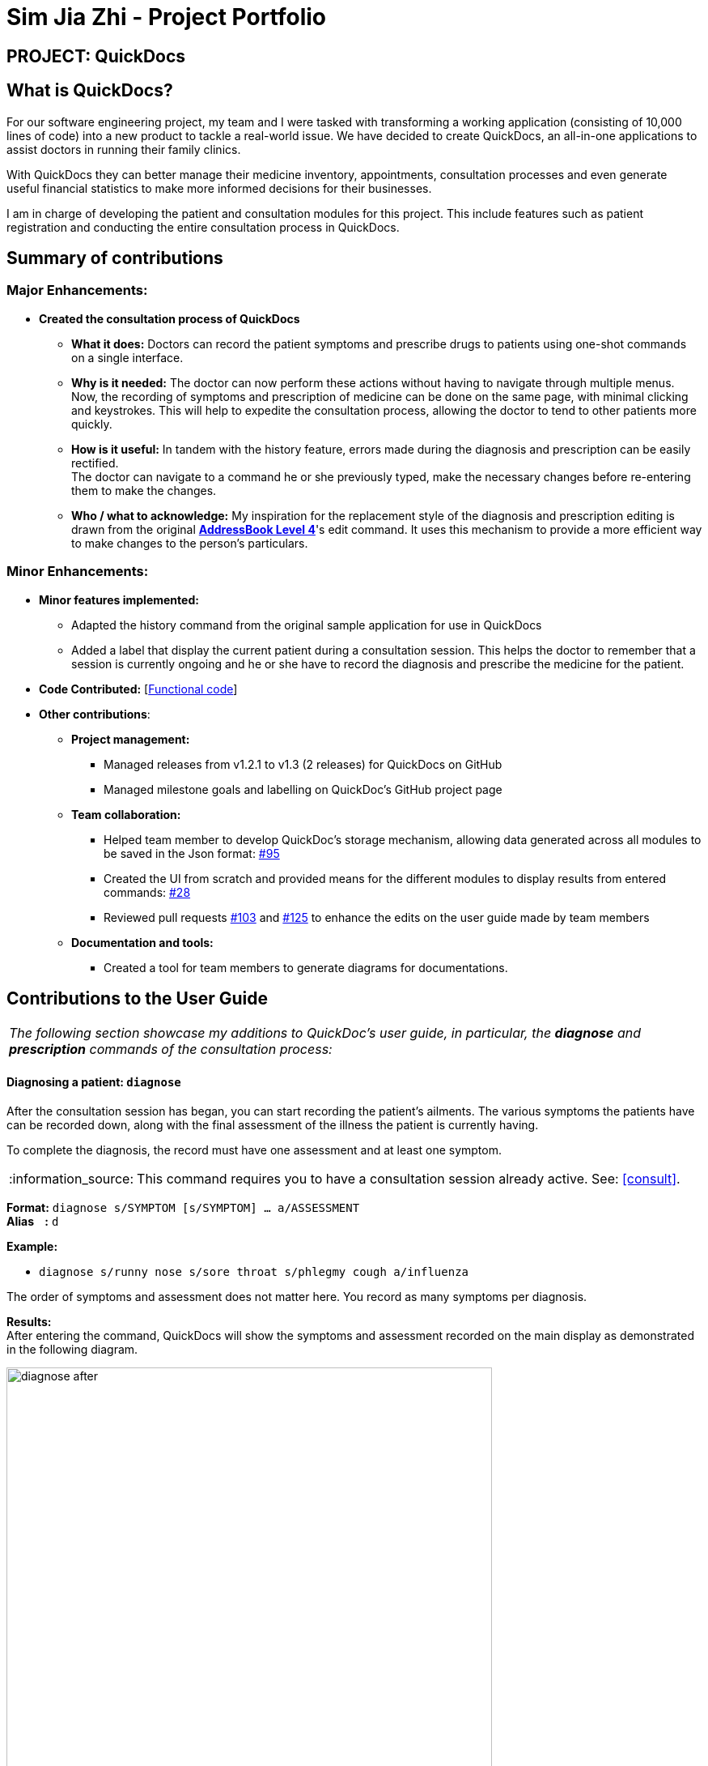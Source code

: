 = Sim Jia Zhi - Project Portfolio
:site-section: AboutUs
:imagesDir: ../images
:stylesDir: ../stylesheets
:note-caption: :information_source:
:warning-caption: :warning:

== PROJECT: QuickDocs

== What is QuickDocs?

For our software engineering project, my team and I were tasked with transforming a working application (consisting of 10,000 lines of code) into a new product to tackle a real-world issue.
We have decided to create QuickDocs, an all-in-one applications to assist doctors in running their family clinics.

With QuickDocs they can better manage their medicine inventory, appointments, consultation processes
and even generate useful financial statistics to make more informed decisions for their businesses.

I am in charge of developing the patient and consultation modules for this project. This include features such as patient registration and conducting the entire consultation process in QuickDocs.

== Summary of contributions

=== Major Enhancements:
* *Created the consultation process of QuickDocs*
** *What it does:* Doctors can record the patient symptoms and prescribe drugs to patients using one-shot commands on a single interface.
** *Why is it needed:* The doctor can now perform these actions without having to navigate through multiple menus. +
Now, the recording of symptoms and prescription of medicine can be done on the same page, with minimal clicking and keystrokes. This will help to expedite the consultation process, allowing the doctor to tend to other patients more quickly.
** *How is it useful:* In tandem with the history feature, errors made during the diagnosis and prescription can be easily rectified. +
The doctor can navigate to a command he or she previously typed, make the necessary changes before re-entering them to make the changes.
** *Who / what to acknowledge:* My inspiration for the replacement style of the diagnosis and prescription editing is drawn from the original https://github.com/nus-cs2103-AY1819S2/addressbook-level4[*AddressBook Level 4*]'s edit command.
It uses this mechanism to provide a more efficient way to make changes to the person's particulars.

=== Minor Enhancements:

* *Minor features implemented:*
** Adapted the history command from the original sample application for use in QuickDocs
** Added a label that display the current patient during a consultation session. This helps the doctor to remember
that a session is currently ongoing and he or she have to record the diagnosis and prescribe the medicine for the patient.

* *Code Contributed:* [https://nus-cs2103-ay1819s2.github.io/cs2103-dashboard/#=undefined&search=simjiazhi[Functional code]]

* *Other contributions*:

** *Project management:*
*** Managed releases from v1.2.1 to v1.3 (2 releases) for QuickDocs on GitHub
*** Managed milestone goals and labelling on QuickDoc's GitHub project page

** *Team collaboration:*
*** Helped team member to develop QuickDoc's storage mechanism, allowing data generated across all modules to be saved in the Json format:
https://github.com/CS2103-AY1819S2-W09-4/main/pull/95[#95]
*** Created the UI from scratch and provided means for the different modules to display results from entered commands:
https://github.com/CS2103-AY1819S2-W09-4/main/pull/28[#28]
*** Reviewed pull requests https://github.com/CS2103-AY1819S2-W09-4/main/pull/103[#103] and https://github.com/CS2103-AY1819S2-W09-4/main/pull/125[#125]
to enhance the edits on the user guide made by team members

** *Documentation and tools:*
*** Created a tool for team members to generate diagrams for documentations.

== Contributions to the User Guide

|===
|_The following section showcase my additions to QuickDoc's user guide, in particular, the *diagnose* and *prescription* commands of the consultation process:_
|===

[[diagnose, Diagnose patient]]
==== Diagnosing a patient: `diagnose`

After the consultation session has began, you can start recording the patient's ailments. The various symptoms the patients have can be recorded down,
along with the final assessment of the illness the patient is currently having.

To complete the diagnosis, the record must have one assessment and at least one symptom.

[NOTE]
This command requires you to have a consultation session already active. See: <<consult>>.

*Format:* `diagnose s/SYMPTOM [s/SYMPTOM] ... a/ASSESSMENT` +
*Alias{nbsp}{nbsp}{nbsp}{nbsp}:* `d` +

*Example:*

* `diagnose s/runny nose s/sore throat s/phlegmy cough a/influenza` +

The order of symptoms and assessment does not matter here. You record as many symptoms per diagnosis.

*Results:* +
After entering the command, QuickDocs will show the symptoms and assessment recorded on the main display as demonstrated
in the following diagram.

.Result of the diagnose command
image::diagnose_after.png[width="600"]

If you made a mistake when entering the diagnosis, you can always rectify it by re-entering the `diagnose` command with the correct
symptoms and assessment. This will replace the current erroneous diagnosis with the one you have just entered.

.Editing the diagnosis
image::diagnose_edit_after.png[width="600"]

[TIP]
Whenever you make a mistake entering a command, you can always press the UP and DOWN buttons on your keyboard to cycle through the past
commands you have entered into QuickDocs. This allow you to easily navigate to the erroneous command you have entered, make changes and then re-enter
the command again to rectify your errors.

'''

[[prescribe, Prescribe medicine]]
==== Prescribing medicine for a patient: `prescribe`

After you are done recording the symptoms and assessing the illness of the patient, you can start prescribing medicine to your patient.

For each medicine prescribed, the quantity must be specified. Like the <<diagnose>> command, you can always reenter the command to override
the current prescription should there be any errors made.

A minimum of one medicine and one quantity is required to record a prescription entry. The order of quantity entered corresponds to the order of the medicine entered. +

[NOTE]
This command requires you to have a consultation session already active. See: <<consult>>.

*Format:* `prescribe m/MEDICINE [m/MEDICINE] ... q/QUANTITY [q/QUANTITY]` +
or{nbsp}{nbsp}{nbsp}{nbsp}{nbsp}{nbsp}{nbsp}{nbsp}{nbsp} *:* `prescribe m/MEDICINE q/QUANTITY [m/MEDICINE] [q/QUANTITY] ...` +
*Alias{nbsp}{nbsp}{nbsp}{nbsp}:* `p` +

*Example:*

* `prescribe m/penicillin q/1 m/Afrin spray q/1 m/ibuprofen q/2` +
   Prescription now consist of 1 unit of penicillin, 1 unit of afrin spray and 2 units of ibuprofen.
* `prescribe m/penicillin m/Afrin spray m/ibuprofen q/1 q/1 q/2` +
   Same as above example, quantity ordered based on medicine order.

*Results:* +
After the medicine-quantity pairings are entered, the prescription to address the patient's current condition will be displayed on the main display area of QuickDocs. Changes can still be made to the prescription as long as the consultation session is still ongoing.

.Prescribing medicines to tackle the patient's current conditions
image::prescription_after.png[width="600"]

'''

== Contributions to the Developer Guide

|===
|_For the developer guide, I was in charge of explaning the design of the *User Interface* and also the technicalities involved in my assigned module. An in-depth explanation
of how the commands of the *consultation process* will be shown in this section:_
|===

==== Consultation process current implementation:

The consultation process comprises of four stages:

1. starting the consultation with a selected patient
2. entering the symptoms, assessment of the patient's current condition
3. entering the medicine to be prescribed
4. ending the consultation

The consultation process is facilitated by the ConsultationManager class.
The consultationManager class holds the current consultation session and a list of past
consultation records for all the patients.

Methods in the ConsultationManager comprises of:

* `createConsultation(Patient)` -- Starts a consultation session with the current selected patient
* `diagnosePatient(Diagnosis)` -- Record symptoms patient mentioned and the assessment of the current condition.
* `prescribeMedicine(List of Prescriptions)` -- Prescribe the medicine and the quantities to be administered.
* `endConsultation()` -- Ends the consultation session. No further edits can be made to both prescription and diagnosis.

Both `diagnosePatient` and `prescribeMedicine` are repeatable. The values entered during the repeated command will simply replace
the existing diagnosis / prescription.

[NOTE]
QuickDocs only permit one ongoing consultation. During diagnosis and prescription, changes are only made to the current consultation
session. The previous consultations should not be edited to prevent falsification of medical records. The current consultation session
can only end after both the diagnosis and prescription are finalized.

Given below is an example usage scenario:

image::dg-consultation/consultation1.png[width="600"]

*Step 1.* A previously registered patient arrives and the doctor starts the session by
entering the consult command in this manner: `consult r/NRIC of the patient`. A message to indicate
the start of the consultation will be shown in the results display.

* if the patient is new and his or her details are not recorded in QuickDocs, the command will not be executed and the doctor will be alerted
that the consultation cannot continue since no patient records with the entered Nric can be found. An invalid nric entered will also prompt the
same response

image::dg-consultation/consultation2.png[width="600"]

*Step 2.* The patient will tell the doctor what are his / her ailments. The doctor will record the symptoms
down. The doctor will then make the assessment of the illness the patient is having and execute the command by clicking
on the `Enter` on the keyboard.

* The symptoms and assessment have to be prepended by the `s/` and `a/` prefix respectively
* The command entered by the doctor will look something like this: `diagnose s/constant coughing s/sore throat a/throat infection`

image::dg-consultation/consultation3.png[width="600"]

*Step 3.* Should the patient inform the doctor of additional symptoms after the diagnosis is given, the doctor can simply press
the up and down key to display the previously entered command on the userInput area. The doctor can then add the new symptom in and
press `Enter`, replacing the previously recorded diagnosis.

image::dg-consultation/consultation4.png[width="600"]

*Step 4.* The doctor will then add the medicine to the prescription list, followed by the quantities. Medicine are prepended by the `m/` prefix while
quantities are prefixed by `q/`.The order of the quantity entered corresponds with the order the medicine is added in the command:

* `prescribe m/Dextromethorphan m/ibuprofen q/1 q/2` In this case q/1 represents one unit of Dextromethorphan cough syrup is issued while
2 units of ibuprofen (inflammatory tablets) are issued to the patient
* Alternatively, the doctor can enter the quantity right after the medicine: `prescribe m/Dextromethorphan q/1 m/ibuprofen q/2`

If any of the medicine issued are insufficient to complete the prescription, or is simply not in the inventory, a message will be displayed in
the inputFeedback area. The command will not be executed and remains in the userInput text field. The doctor can then make the changes to the command.

image::dg-consultation/consultation5.png[width="600"]

*Step 5.* Just like the diagnosis command, prescription can be replaced by reentering the command.

*Step 6.* After explaining the medicine intake to the patient, the doctor can then end the consultation session on QuickDocs by using the command
`endconsult`. No further changes to the consultation records can be made from this point on.

==== Design considerations

1. In a neighbourhood clinic setting, doctors usually tend to only one patient at a time. This is why QuickDocs only allow a single
ongoing session in the consultation process.

2. In Singapore, every person is given a unique NRIC / FIN number regardless of their citizenship statuses. As such the NRIC is used to
search for the patient records to start the consultation session.

3. The prescription and diagnosis commands are made to override their previous states to ease the modification of consultation data.
Doctors can simply use the command history to navigate to the previous command entered, make the changes and then execute the command. This
allow them to simply add a few words to change consultation data rather than re-entering the entire command line.

4. Prescription can actually be added before the diagnosis is recorded. The doctor could be expecting a patient for regular checkup and prepare the
prescription before the patient enters the room. If the condition remains the same as before, the doctor can simply enter the diagnosis to complete the
consultation session, cutting down the time spent on the consultation session.

==== Alternatives considered

Prior to the current implementation, a few options for the overall consultation process was considered:

[cols="1,2a,1, 1", options="header"]
|===
|Alternative |Description |Pros | Cons
// row 1
|*Consultation as one single command*
|Doctor enter `consult` followed by all the symptoms, assessment, prescriptions
 and then execute
| Consultation is now restricted to just one class

The consultation creation will truly be one-shot
| Input will be verbose

Harder to navigate to the erroneous part to make changes
// row 2
|*Iterative consultation creation*
|Doctor enter `consult`.

Doctor get prompted to enter symptoms and assessment.

Doctor get prompted to enter prescription.

Doctor ends consultation
| Less likely to enter erroneous data as consultation is now broken down to different stages

| Implementation will not be one-shot

Doctor is unable to perform other related actions (such as listing past records) while conducting the current consultation
// row 3
|*Separate edit commands for diagnosis and prescriptions*
| Separate commands to edit diagnosis and prescription details
|
| Not feasible because both classes feature a list of symptoms and medicine respectively.

Unable to differentiate between editing an existing value and adding a new value

|===
